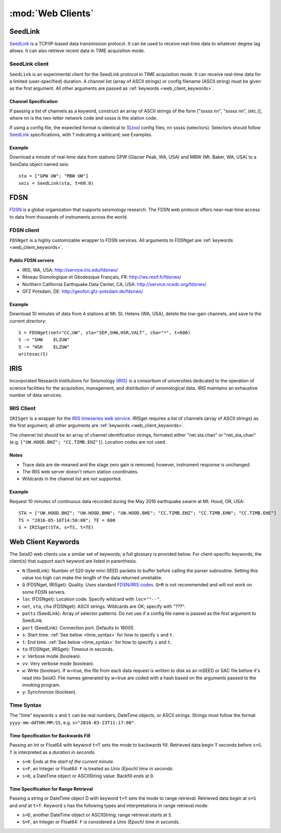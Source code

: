 ******************
:mod:`Web Clients`
******************



SeedLink
########
`SeedLink <https://www.seiscomp3.org/wiki/doc/applications/seedlink>`_ is a TCP/IP-based data transmission protocol. It can be used to receive real-time data to whatever degree lag allows. It can also retrieve recent data in TIME acquisition mode.


SeedLink client
================
``SeedLink`` is an experimental client for the SeedLink protocol in TIME acquisition mode. It can receive real-time data for a limited (user-specified) duration. A channel list (array of ASCII strings) or config filename (ASCII string) must be given as the first argument. All other arguments are passed as :ref:`keywords <web_client_keywords>`.


Channel Specification
---------------------
If passing a list of channels as a keyword, construct an array of ASCII strings of the form ["sssss nn", "sssss nn", (etc.)], where nn is the two-letter network code and sssss is the station code.

If using a config file, the expected format is identical to `SLtool <http://ds.iris.edu/ds/nodes/dmc/software/downloads/slinktool/>`_ config files, nn sssss (selectors). Selectors should follow `SeedLink <https://www.seiscomp3.org/wiki/doc/applications/seedlink>`_ specifications, with ? indicating a wildcard; see Examples.


Example
-------
Download a minute of real-time data from stations GPW (Glacier Peak, WA, USA) and MBW (Mt. Baker, WA, USA) to a SeisData object named seis:

::

  sta = ["GPW UW"; "MBW UW"]
  seis = SeedLink(sta, t=60.0)



FDSN
####
`FDSN <http://www.fdsn.org/>`_ is a global organization that supports seismology research. The FDSN web protocol offers near-real-time access to data from thousands of instruments across the world.


FDSN client
===========
``FDSNget`` is a highly customizable wrapper to FDSN services. All arguments to FDSNget are :ref:`keywords <web_client_keywords>`.


Public FDSN servers
--------------------
* IRIS, WA, USA: http://service.iris.edu/fdsnws/

* Réseau Sismologique et Géodesique Français, FR: http://ws.resif.fr/fdsnws/

* Northern California Earthquake Data Center, CA, USA: http://service.ncedc.org/fdsnws/

* GFZ Potsdam, DE: http://geofon.gfz-potsdam.de/fdsnws/


Example
-------
Download 10 minutes of data from 4 stations at Mt. St. Helens (WA, USA), delete the low-gain channels, and save to the current directory:

::

  S = FDSNget(net="CC,UW", sta="SEP,SHW,HSR,VALT", cha="*", t=600)
  S -= "SHW    ELZUW"
  S -= "HSR    ELZUW"
  writesac(S)



IRIS
####
Incorporated Research Institutions for Seismology `(IRIS) <http://www.iris.edu/>`_ is a consortium of universities dedicated to the operation of science facilities for the acquisition, management, and distribution of seismological data. IRIS maintains an exhaustive number of data services.


IRIS Client
===========
``IRISget`` is a wrapper for the `IRIS timeseries web service <http://service.iris.edu/irisws/timeseries/1/>`_. IRISget requires a list of channels (array of ASCII strings) as the first argument; all other arguments are :ref:`keywords <web_client_keywords>`.

The channel list should be an array of channel identification strings, formated either "net.sta.chan" or "net_sta_chan" (e.g. ``["UW.HOOD.BHZ"; "CC.TIMB.EHZ"]``). Location codes are not used.


Notes
-----
* Trace data are de-meaned and the stage zero gain is removed; however, instrument response is unchanged.

* The IRIS web server doesn't return station coordinates.

* Wildcards in the channel list are not supported.


Example
-------
Request 10 minutes of continuous data recorded during the May 2016 earthquake swarm at Mt. Hood, OR, USA:

::

  STA = ["UW.HOOD.BHZ"; "UW.HOOD.BHN"; "UW.HOOD.BHE"; "CC.TIMB.EHZ"; "CC.TIMB.EHN"; "CC.TIMB.EHE"]
  TS = "2016-05-16T14:50:00"; TE = 600
  S = IRISget(STA, s=TS, t=TE)

.. _web_client_keywords:

Web Client Keywords
###################
The SeisIO web clients use a similar set of keywords; a full glossary is provided below. For client-specific keywords, the client(s) that support each keyword are listed in parenthesis.


* ``N`` (SeedLink): Number of 520-byte mini-SEED packets to buffer before calling the parser subroutine. Setting this value too high can make the length of the data returned unreliable.

* ``Q`` (FDSNget, IRISget): Quality. Uses standard `FDSN/IRIS codes <https://ds.iris.edu/ds/nodes/dmc/manuals/breq_fast/#quality-option>`_. ``Q=R`` is not recommended and will not work on some FDSN servers.

* ``loc`` (FDSNget): Location code. Specify wildcard with ``loc=""--"``.

* ``net``, ``sta``, ``cha`` (FDSNget): ASCII strings. Wildcards are OK; specify with "???".

* ``patts`` (SeedLink): Array of selector patterns. Do not use if a config file name is passed as the first argument to SeedLink.

* ``port`` (SeedLink): Connection port. Defaults to 18000.

* ``s``: Start time. :ref:`See below <time_syntax>` for how to specify ``s`` and ``t``.

* ``t``: End time. :ref:`See below <time_syntax>` for how to specify ``s`` and ``t``.

* ``to`` (FDSNget, IRISget): Timeout in seconds.

* ``v``: Verbose mode (boolean).

* ``vv``: Very verbose mode (boolean).

* ``w``: Write (boolean). If w=true, the file from each data request is written to disk as an mSEED or SAC file before it's read into SeisIO. File names generated by w=true are coded with a hash based on the arguments passed to the invoking program.

* ``y``: Synchronize (boolean).


.. _time_syntax:

Time Syntax
===========
The "time" keywords ``s`` and ``t`` can be real numbers, DateTime objects, or ASCII strings. Strings must follow the format ``yyyy-mm-ddTHH:MM:SS``, e.g. ``s="2016-03-23T11:17:00"``.


Time Specification for Backwards Fill
-------------------------------------
Passing an Int or Float64 with keyword ``t=T`` sets the mode to backwards fill. Retrieved data begin ``T`` seconds before ``s=S``. ``T`` is interpreted as a *duration in seconds*.

* ``s=0``: Ends at the *start of the current minute*.

* ``s=F``, an Integer or Float64: ``F`` is treated as *Unix (Epoch) time in seconds*.

* ``s=D``, a DateTime object or ASCIIString value: Backfill *ends* at ``D``.


Time Specification for Range Retrieval
--------------------------------------
Passing a string or DateTime object D with keyword ``t=T`` sets the mode to range retrieval. Retrieved data *begin* at ``s=S`` and *end* at ``t=T``.  Keyword ``s`` has the following types and interpretations in range retrieval mode:

* ``s=D``, another DateTime object or ASCIIString: range retrieval *starts* at ``S``.

* ``S=F``, an Integer or Float64: ``F`` is considered a *Unix (Epoch) time in seconds*.
